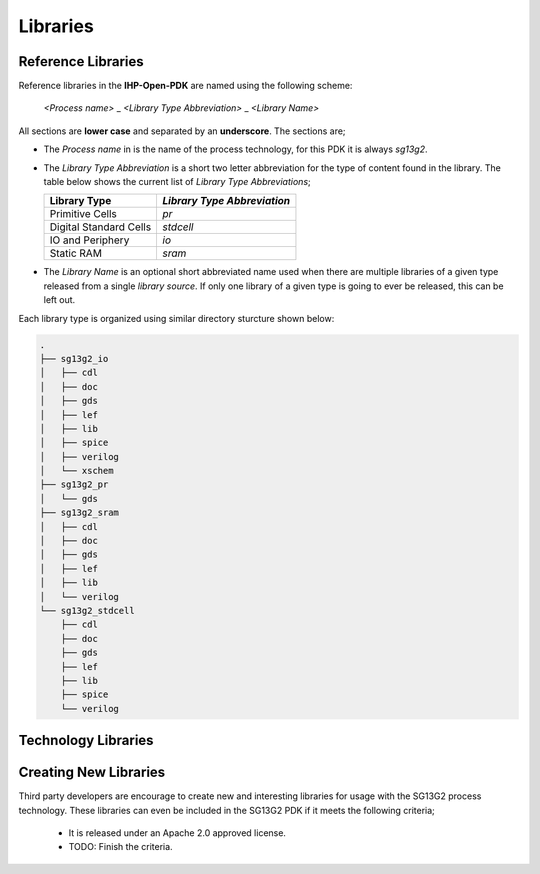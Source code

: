 Libraries
***********

Reference Libraries
===================

Reference libraries in the **IHP-Open-PDK** are named using the following scheme:

  `<Process name>` _ `<Library Type Abbreviation>` _ `<Library Name>`

All sections are **lower case** and separated by an **underscore**. The sections are;


- The `Process name` in is the name of the process technology, for this PDK it is always `sg13g2`.

- The `Library Type Abbreviation` is a short two letter abbreviation for the type of content found in the library. The table below shows the current list of `Library Type Abbreviations`;

  +--------------------------------+-----------------------------+
  | Library Type                   | `Library Type Abbreviation` |
  +================================+=============================+
  | Primitive Cells                | `pr`                        |
  +--------------------------------+-----------------------------+
  | Digital Standard Cells         | `stdcell`                   |
  +--------------------------------+-----------------------------+
  | IO and Periphery               | `io`                        |
  +--------------------------------+-----------------------------+
  | Static RAM                     | `sram`                      |
  +--------------------------------+-----------------------------+

- The `Library Name` is an optional short abbreviated name used when there are multiple libraries of a given type released from a single `library source`. If only one library of a given type is going to ever be released, this can be left out.

Each library type is organized using similar directory sturcture shown below:


.. code-block:: bash
    
  .
  ├── sg13g2_io
  │   ├── cdl
  │   ├── doc
  │   ├── gds
  │   ├── lef
  │   ├── lib
  │   ├── spice
  │   ├── verilog
  │   └── xschem
  ├── sg13g2_pr
  │   └── gds
  ├── sg13g2_sram
  │   ├── cdl
  │   ├── doc
  │   ├── gds
  │   ├── lef
  │   ├── lib
  │   └── verilog
  └── sg13g2_stdcell
      ├── cdl
      ├── doc
      ├── gds
      ├── lef
      ├── lib
      ├── spice
      └── verilog


Technology Libraries
====================



Creating New Libraries
======================

Third party developers are encourage to create new and interesting libraries for usage with the SG13G2 process technology. These libraries can even be included in the SG13G2 PDK if it meets the following criteria;

 - It is released under an Apache 2.0 approved license.
 - TODO: Finish the criteria.

